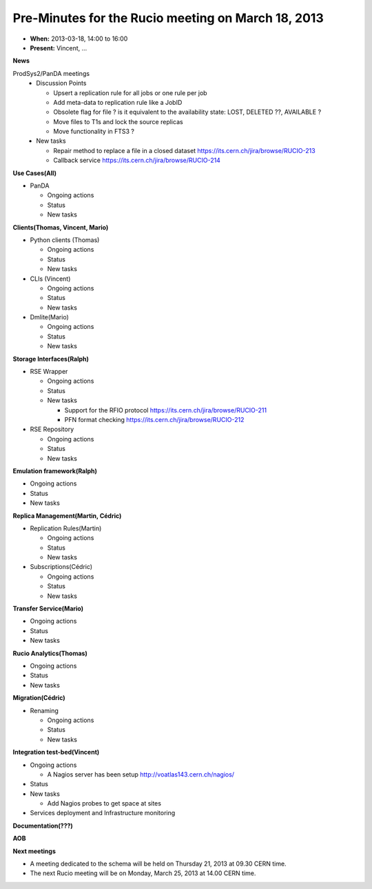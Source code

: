 ---------------------------------------------------
Pre-Minutes for the Rucio meeting on March 18, 2013
---------------------------------------------------

* **When:** 2013-03-18, 14:00 to 16:00
* **Present:** Vincent, ...

**News**

ProdSys2/PanDA meetings
  * Discussion Points

    * Upsert a replication rule for all jobs or one rule per job
    * Add meta-data to replication rule like a JobID

    * Obsolete flag for file ? is it equivalent to the availability state: LOST, DELETED ??, AVAILABLE ?
    * Move files to T1s and lock the source replicas
    * Move functionality in FTS3 ?

  * New tasks

    * Repair method to replace a file in a closed dataset https://its.cern.ch/jira/browse/RUCIO-213
    * Callback service https://its.cern.ch/jira/browse/RUCIO-214


**Use Cases(All)**

* PanDA

  * Ongoing actions
  * Status
  * New tasks


**Clients(Thomas, Vincent, Mario)**

* Python clients (Thomas)

  * Ongoing actions
  * Status
  * New tasks

* CLIs (Vincent)

  * Ongoing actions
  * Status
  * New tasks

* Dmlite(Mario)

  * Ongoing actions
  * Status
  * New tasks

**Storage Interfaces(Ralph)**

* RSE Wrapper

  * Ongoing actions
  * Status
  * New tasks

    * Support for the RFIO protocol  https://its.cern.ch/jira/browse/RUCIO-211
    * PFN format checking https://its.cern.ch/jira/browse/RUCIO-212

* RSE Repository

  * Ongoing actions
  * Status
  * New tasks


**Emulation framework(Ralph)**

* Ongoing actions
* Status
* New tasks

**Replica Management(Martin, Cédric)**

* Replication Rules(Martin)

  * Ongoing actions
  * Status
  * New tasks

* Subscriptions(Cédric)

  * Ongoing actions
  * Status
  * New tasks

**Transfer Service(Mario)**

* Ongoing actions
* Status
* New tasks

**Rucio Analytics(Thomas)**

* Ongoing actions
* Status
* New tasks

**Migration(Cédric)**

* Renaming

  * Ongoing actions
  * Status
  * New tasks

**Integration test-bed(Vincent)**

* Ongoing actions

  * A Nagios server has been setup http://voatlas143.cern.ch/nagios/

* Status
* New tasks

  * Add Nagios probes to get space at sites

* Services deployment and Infrastructure monitoring

**Documentation(???)**

**AOB**

**Next meetings**

* A meeting dedicated to the schema will be held on Thursday 21, 2013 at 09.30 CERN time.
* The next Rucio meeting will be on Monday, March 25, 2013 at 14.00 CERN time.
